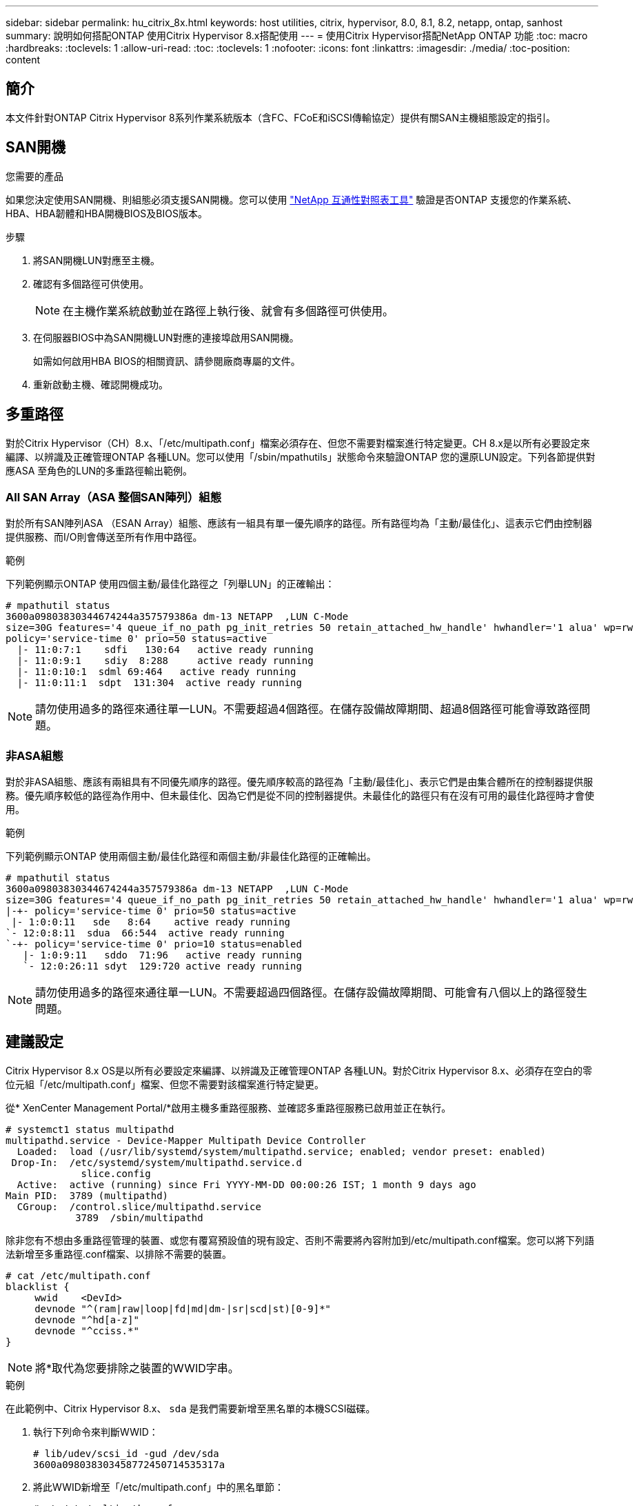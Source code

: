---
sidebar: sidebar 
permalink: hu_citrix_8x.html 
keywords: host utilities, citrix, hypervisor, 8.0, 8.1, 8.2, netapp, ontap, sanhost 
summary: 說明如何搭配ONTAP 使用Citrix Hypervisor 8.x搭配使用 
---
= 使用Citrix Hypervisor搭配NetApp ONTAP 功能
:toc: macro
:hardbreaks:
:toclevels: 1
:allow-uri-read: 
:toc: 
:toclevels: 1
:nofooter: 
:icons: font
:linkattrs: 
:imagesdir: ./media/
:toc-position: content




== 簡介

本文件針對ONTAP Citrix Hypervisor 8系列作業系統版本（含FC、FCoE和iSCSI傳輸協定）提供有關SAN主機組態設定的指引。



== SAN開機

.您需要的產品
如果您決定使用SAN開機、則組態必須支援SAN開機。您可以使用 link:https://mysupport.netapp.com/matrix/imt.jsp?components=91241;&solution=236&isHWU&src=IMT["NetApp 互通性對照表工具"^] 驗證是否ONTAP 支援您的作業系統、HBA、HBA韌體和HBA開機BIOS及BIOS版本。

.步驟
. 將SAN開機LUN對應至主機。
. 確認有多個路徑可供使用。
+

NOTE: 在主機作業系統啟動並在路徑上執行後、就會有多個路徑可供使用。

. 在伺服器BIOS中為SAN開機LUN對應的連接埠啟用SAN開機。
+
如需如何啟用HBA BIOS的相關資訊、請參閱廠商專屬的文件。

. 重新啟動主機、確認開機成功。




== 多重路徑

對於Citrix Hypervisor（CH）8.x、「/etc/multipath.conf」檔案必須存在、但您不需要對檔案進行特定變更。CH 8.x是以所有必要設定來編譯、以辨識及正確管理ONTAP 各種LUN。您可以使用「/sbin/mpathutils」狀態命令來驗證ONTAP 您的還原LUN設定。下列各節提供對應ASA 至角色的LUN的多重路徑輸出範例。



=== All SAN Array（ASA 整個SAN陣列）組態

對於所有SAN陣列ASA （ESAN Array）組態、應該有一組具有單一優先順序的路徑。所有路徑均為「主動/最佳化」、這表示它們由控制器提供服務、而I/O則會傳送至所有作用中路徑。

.範例
下列範例顯示ONTAP 使用四個主動/最佳化路徑之「列舉LUN」的正確輸出：

....
# mpathutil status
3600a09803830344674244a357579386a dm-13 NETAPP  ,LUN C-Mode
size=30G features='4 queue_if_no_path pg_init_retries 50 retain_attached_hw_handle' hwhandler='1 alua' wp=rw
policy='service-time 0' prio=50 status=active
  |- 11:0:7:1    sdfi   130:64   active ready running
  |- 11:0:9:1    sdiy  8:288     active ready running
  |- 11:0:10:1  sdml 69:464   active ready running
  |- 11:0:11:1  sdpt  131:304  active ready running
....

NOTE: 請勿使用過多的路徑來通往單一LUN。不需要超過4個路徑。在儲存設備故障期間、超過8個路徑可能會導致路徑問題。



=== 非ASA組態

對於非ASA組態、應該有兩組具有不同優先順序的路徑。優先順序較高的路徑為「主動/最佳化」、表示它們是由集合體所在的控制器提供服務。優先順序較低的路徑為作用中、但未最佳化、因為它們是從不同的控制器提供。未最佳化的路徑只有在沒有可用的最佳化路徑時才會使用。

.範例
下列範例顯示ONTAP 使用兩個主動/最佳化路徑和兩個主動/非最佳化路徑的正確輸出。

....
# mpathutil status
3600a09803830344674244a357579386a dm-13 NETAPP  ,LUN C-Mode
size=30G features='4 queue_if_no_path pg_init_retries 50 retain_attached_hw_handle' hwhandler='1 alua' wp=rw
|-+- policy='service-time 0' prio=50 status=active
 |- 1:0:0:11   sde   8:64    active ready running
`- 12:0:8:11  sdua  66:544  active ready running
`-+- policy='service-time 0' prio=10 status=enabled
   |- 1:0:9:11   sddo  71:96   active ready running
   `- 12:0:26:11 sdyt  129:720 active ready running
....

NOTE: 請勿使用過多的路徑來通往單一LUN。不需要超過四個路徑。在儲存設備故障期間、可能會有八個以上的路徑發生問題。



== 建議設定

Citrix Hypervisor 8.x OS是以所有必要設定來編譯、以辨識及正確管理ONTAP 各種LUN。對於Citrix Hypervisor 8.x、必須存在空白的零位元組「/etc/multipath.conf」檔案、但您不需要對該檔案進行特定變更。

從* XenCenter Management Portal/*啟用主機多重路徑服務、並確認多重路徑服務已啟用並正在執行。

[listing]
----
# systemct1 status multipathd
multipathd.service - Device-Mapper Multipath Device Controller
  Loaded:  load (/usr/lib/systemd/system/multipathd.service; enabled; vendor preset: enabled)
 Drop-In:  /etc/systemd/system/multipathd.service.d
             slice.config
  Active:  active (running) since Fri YYYY-MM-DD 00:00:26 IST; 1 month 9 days ago
Main PID:  3789 (multipathd)
  CGroup:  /control.slice/multipathd.service
            3789  /sbin/multipathd
----
除非您有不想由多重路徑管理的裝置、或您有覆寫預設值的現有設定、否則不需要將內容附加到/etc/multipath.conf檔案。您可以將下列語法新增至多重路徑.conf檔案、以排除不需要的裝置。

[listing]
----
# cat /etc/multipath.conf
blacklist {
     wwid    <DevId>
     devnode "^(ram|raw|loop|fd|md|dm-|sr|scd|st)[0-9]*"
     devnode "^hd[a-z]"
     devnode "^cciss.*"
}
----

NOTE: 將*取代為您要排除之裝置的WWID字串。

.範例
在此範例中、Citrix Hypervisor 8.x、 `sda` 是我們需要新增至黑名單的本機SCSI磁碟。

. 執行下列命令來判斷WWID：
+
[listing]
----
# lib/udev/scsi_id -gud /dev/sda
3600a098038303458772450714535317a
----
. 將此WWID新增至「/etc/multipath.conf」中的黑名單節：
+
[listing]
----
#cat /etc/multipath.conf
blacklist {
  wwid    3600a098038303458772450714535317a
  devnode "^(ram|raw|loop|fd|md|dm-|sr|scd|st)[0-9*]"
  devnode "^hd[a-z]"
  devnode "^cciss.*"
}
----


請使用「$multipathd show config」命令來參考多重路徑參數執行時間組態。您應該一律檢查執行中的組態、查看可能會覆寫預設設定的舊版設定、尤其是在預設值區段。

下表顯示ONTAP 適用於整個過程的關鍵*多路徑d*參數、以及所需的值。如果主機連接至其他廠商的LUN、且任一參數被覆寫、則需要在*多重路徑.conf *中的稍後儲存區加以修正、以特別適用於ONTAP 整個LUN。如果沒有這麼做、ONTAP 則可能無法如預期般運作。下列預設值僅應在諮詢NetApp和/或作業系統廠商、且必須完全瞭解其影響時予以覆寫。

[cols="2*"]
|===
| 參數 | 設定 


| "Detect_prio" | 是的 


| 「DEEV_Loss」TMO | "無限遠" 


| 故障恢復 | 立即 


| 「fast_io_fail _tmo」 | 5. 


| 功能 | "3 queue_if_no_path pg_init_retries 50" 


| 「Flush」 | "是" 


| 硬體處理常式 | 「0」 


| "path_checker_" | "周" 


| "path_grouping_policy_" | "群組by_prio" 


| "path_selector" | "服務時間0" 


| "Polling_時間 間隔" | 5. 


| 《prio》 | 「NetApp」ONTAP 


| 《產品》 | LUN.* 


| "REATH_ATHOND_HW_Handler" | 是的 


| "rr_weight（rrr_weight）" | "統一" 


| 《user_fuse_names》 | 否 


| 「第一」 | NetApp 
|===
.範例
以下範例說明如何修正被覆寫的預設值。在此情況下、* multipath.conf *檔案會定義* path_checker*和* detect_prio*的值、這些值與ONTAP 不相容於哪些LUN。如果因為主機連接的其他SAN陣列而無法移除這些參數、則可針對ONTAP 具有裝置例項的LUN、特別修正這些參數。

[listing]
----
# cat /etc/multipath.conf
defaults {
  path_checker readsector0
  detect_prio no
}
devices{
        device{
                vendor "NETAPP "
                product "LUN.*"
                path_checker tur
                detect_prio yes
        }
}
----

NOTE: Citrix Hypervisor建議針對所有Linux和Windows型客體VM使用Citrix VM工具、以進行支援的組態。



== 已知問題與限制

[cols="4*"]
|===
| NetApp錯誤ID | 標題 | 說明 | Citrix Tracker ID 


| link:https://mysupport.netapp.com/NOW/cgi-bin/bol?Type=Detail&Display=1242343["1242343"^] | 在儲存容錯移轉作業期間、Citrix Hypervisor 8.0與QLogic QLE2742 32GB FC的核心中斷 | 在使用QLogic QLE2742 32GB HBA的Citrix Hypervisor 8.0核心（4.19.0+1）上執行儲存容錯移轉作業時、可能會發生核心中斷。此問題會提示重新開機作業系統、並導致應用程式中斷。如果設定kdump、核心中斷會在/var/crash /目錄下產生vmcore檔案。您可以使用vmcore檔案來瞭解故障原因。核心中斷之後、您可以重新啟動主機作業系統並重新啟動應用程式、藉此恢復作業系統。 | link:https://tracker.citrix.com/browse/NETAPP-98["NetApp-98"^] 
|===